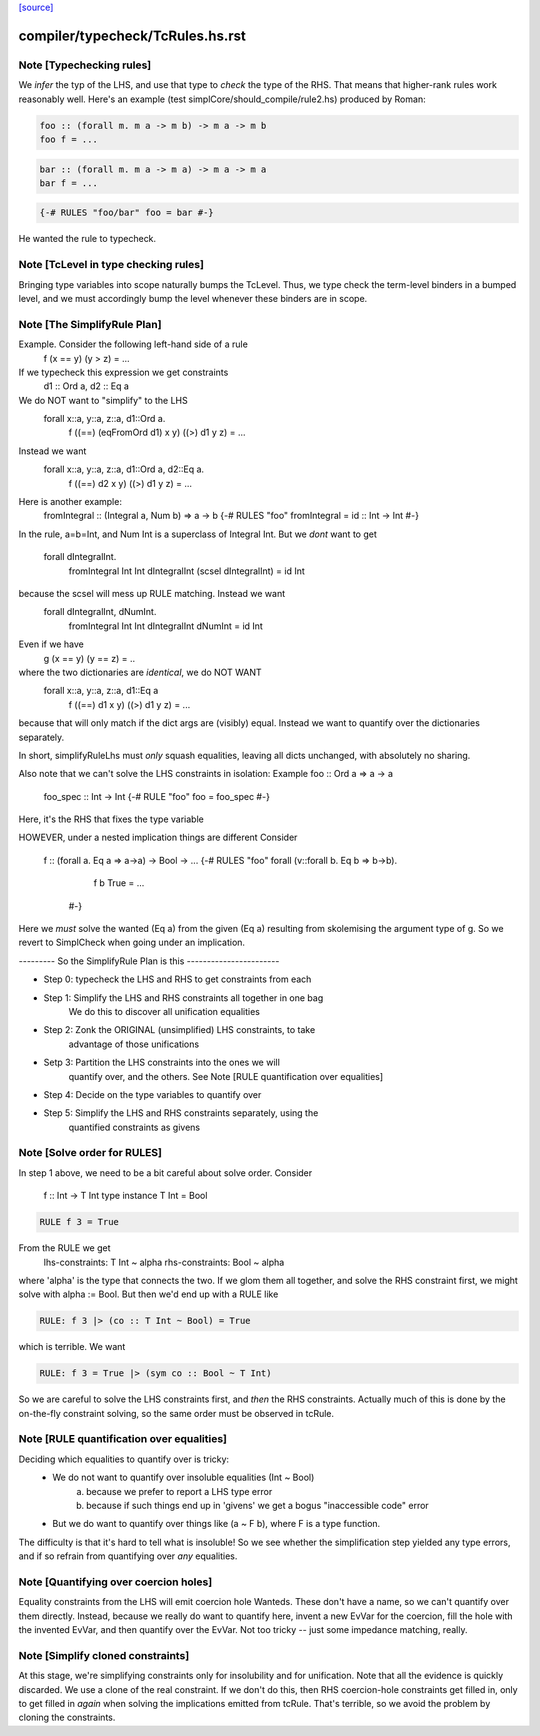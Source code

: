 `[source] <https://gitlab.haskell.org/ghc/ghc/tree/master/compiler/typecheck/TcRules.hs>`_

====================
compiler/typecheck/TcRules.hs.rst
====================

Note [Typechecking rules]
~~~~~~~~~~~~~~~~~~~~~~~~~
We *infer* the typ of the LHS, and use that type to *check* the type of
the RHS.  That means that higher-rank rules work reasonably well. Here's
an example (test simplCore/should_compile/rule2.hs) produced by Roman:

.. code-block:: haskell

   foo :: (forall m. m a -> m b) -> m a -> m b
   foo f = ...

.. code-block:: haskell

   bar :: (forall m. m a -> m a) -> m a -> m a
   bar f = ...

.. code-block:: haskell

   {-# RULES "foo/bar" foo = bar #-}

He wanted the rule to typecheck.



Note [TcLevel in type checking rules]
~~~~~~~~~~~~~~~~~~~~~~~~~~~~~~~~~~~~~
Bringing type variables into scope naturally bumps the TcLevel. Thus, we type
check the term-level binders in a bumped level, and we must accordingly bump
the level whenever these binders are in scope.


Note [The SimplifyRule Plan]
~~~~~~~~~~~~~~~~~~~~~~~~~~~~
Example.  Consider the following left-hand side of a rule
        f (x == y) (y > z) = ...
If we typecheck this expression we get constraints
        d1 :: Ord a, d2 :: Eq a
We do NOT want to "simplify" to the LHS
        forall x::a, y::a, z::a, d1::Ord a.
          f ((==) (eqFromOrd d1) x y) ((>) d1 y z) = ...
Instead we want
        forall x::a, y::a, z::a, d1::Ord a, d2::Eq a.
          f ((==) d2 x y) ((>) d1 y z) = ...

Here is another example:
        fromIntegral :: (Integral a, Num b) => a -> b
        {-# RULES "foo"  fromIntegral = id :: Int -> Int #-}
In the rule, a=b=Int, and Num Int is a superclass of Integral Int. But
we *dont* want to get
        forall dIntegralInt.
           fromIntegral Int Int dIntegralInt (scsel dIntegralInt) = id Int
because the scsel will mess up RULE matching.  Instead we want
        forall dIntegralInt, dNumInt.
          fromIntegral Int Int dIntegralInt dNumInt = id Int

Even if we have
        g (x == y) (y == z) = ..
where the two dictionaries are *identical*, we do NOT WANT
        forall x::a, y::a, z::a, d1::Eq a
          f ((==) d1 x y) ((>) d1 y z) = ...
because that will only match if the dict args are (visibly) equal.
Instead we want to quantify over the dictionaries separately.

In short, simplifyRuleLhs must *only* squash equalities, leaving
all dicts unchanged, with absolutely no sharing.

Also note that we can't solve the LHS constraints in isolation:
Example   foo :: Ord a => a -> a
          foo_spec :: Int -> Int
          {-# RULE "foo"  foo = foo_spec #-}
Here, it's the RHS that fixes the type variable

HOWEVER, under a nested implication things are different
Consider
  f :: (forall a. Eq a => a->a) -> Bool -> ...
  {-# RULES "foo" forall (v::forall b. Eq b => b->b).
       f b True = ...
    #-}
Here we *must* solve the wanted (Eq a) from the given (Eq a)
resulting from skolemising the argument type of g.  So we
revert to SimplCheck when going under an implication.


--------- So the SimplifyRule Plan is this -----------------------

* Step 0: typecheck the LHS and RHS to get constraints from each

* Step 1: Simplify the LHS and RHS constraints all together in one bag
          We do this to discover all unification equalities

* Step 2: Zonk the ORIGINAL (unsimplified) LHS constraints, to take
          advantage of those unifications

* Setp 3: Partition the LHS constraints into the ones we will
          quantify over, and the others.
          See Note [RULE quantification over equalities]

* Step 4: Decide on the type variables to quantify over

* Step 5: Simplify the LHS and RHS constraints separately, using the
          quantified constraints as givens



Note [Solve order for RULES]
~~~~~~~~~~~~~~~~~~~~~~~~~~~~
In step 1 above, we need to be a bit careful about solve order.
Consider
   f :: Int -> T Int
   type instance T Int = Bool

.. code-block:: haskell

   RULE f 3 = True

From the RULE we get
   lhs-constraints:  T Int ~ alpha
   rhs-constraints:  Bool ~ alpha
where 'alpha' is the type that connects the two.  If we glom them
all together, and solve the RHS constraint first, we might solve
with alpha := Bool.  But then we'd end up with a RULE like

.. code-block:: haskell

    RULE: f 3 |> (co :: T Int ~ Bool) = True

which is terrible.  We want

.. code-block:: haskell

    RULE: f 3 = True |> (sym co :: Bool ~ T Int)

So we are careful to solve the LHS constraints first, and *then* the
RHS constraints.  Actually much of this is done by the on-the-fly
constraint solving, so the same order must be observed in
tcRule.




Note [RULE quantification over equalities]
~~~~~~~~~~~~~~~~~~~~~~~~~~~~~~~~~~~~~~~~~~
Deciding which equalities to quantify over is tricky:
 * We do not want to quantify over insoluble equalities (Int ~ Bool)
    (a) because we prefer to report a LHS type error
    (b) because if such things end up in 'givens' we get a bogus
        "inaccessible code" error

 * But we do want to quantify over things like (a ~ F b), where
   F is a type function.

The difficulty is that it's hard to tell what is insoluble!
So we see whether the simplification step yielded any type errors,
and if so refrain from quantifying over *any* equalities.



Note [Quantifying over coercion holes]
~~~~~~~~~~~~~~~~~~~~~~~~~~~~~~~~~~~~~~
Equality constraints from the LHS will emit coercion hole Wanteds.
These don't have a name, so we can't quantify over them directly.
Instead, because we really do want to quantify here, invent a new
EvVar for the coercion, fill the hole with the invented EvVar, and
then quantify over the EvVar. Not too tricky -- just some
impedance matching, really.



Note [Simplify cloned constraints]
~~~~~~~~~~~~~~~~~~~~~~~~~~~~~~~~~~~~~
At this stage, we're simplifying constraints only for insolubility
and for unification. Note that all the evidence is quickly discarded.
We use a clone of the real constraint. If we don't do this,
then RHS coercion-hole constraints get filled in, only to get filled
in *again* when solving the implications emitted from tcRule. That's
terrible, so we avoid the problem by cloning the constraints.


